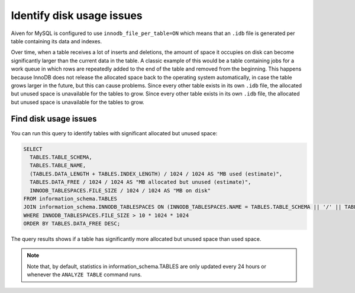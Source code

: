 Identify disk usage issues
==========================

Aiven for MySQL is configured to use ``innodb_file_per_table=ON`` which means that an ``.idb`` file is generated per table containing its data and indexes.

Over time, when a table receives a lot of inserts and deletions, the amount of space it occupies on disk can become significantly larger than the current data in the table. A classic example of this would be a table containing jobs for a work queue in which rows are repeatedly added to the end of the table and removed from the beginning. This happens because InnoDB does not release the allocated space back to the operating system automatically, in case the table grows larger in the future, but this can cause problems. Since every other table exists in its own ``.idb`` file, the allocated but unused space is unavailable for the tables to grow. Since every other table exists in its own ``.idb`` file, the allocated but unused space is unavailable for the tables to grow.

Find disk usage issues
----------------------

You can run this query to identify tables with significant allocated but unused space:

.. code:: shell 
    
    SELECT
      TABLES.TABLE_SCHEMA,
      TABLES.TABLE_NAME,
      (TABLES.DATA_LENGTH + TABLES.INDEX_LENGTH) / 1024 / 1024 AS "MB used (estimate)",
      TABLES.DATA_FREE / 1024 / 1024 AS "MB allocated but unused (estimate)",
      INNODB_TABLESPACES.FILE_SIZE / 1024 / 1024 AS "MB on disk"
    FROM information_schema.TABLES
    JOIN information_schema.INNODB_TABLESPACES ON (INNODB_TABLESPACES.NAME = TABLES.TABLE_SCHEMA || '/' || TABLES.TABLE_NAME)
    WHERE INNODB_TABLESPACES.FILE_SIZE > 10 * 1024 * 1024
    ORDER BY TABLES.DATA_FREE DESC;

The query results shows if a table has significantly more allocated but unused space than used space. 

.. note::
    
    Note that, by default, statistics in information_schema.TABLES are only updated every 24 hours or whenever the ``ANALYZE TABLE`` command runs.


.. seealso::

    Consider reading how to :doc:`reclaim disk space </docs/products/mysql/howto/reclaim-disk-space>` if you are having issues with full disk.